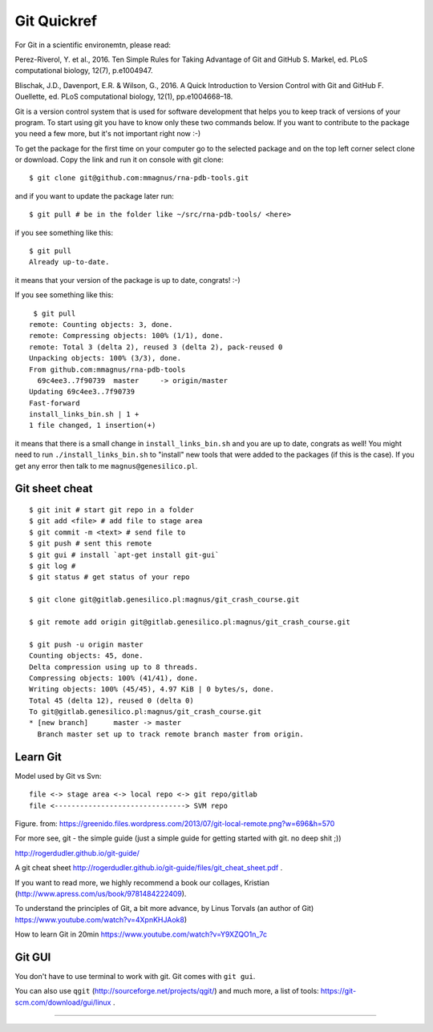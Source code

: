 Git Quickref
=========================================

.. image:: ../pngs/Git-Logo-1788C.png
	  
For Git in a scientific environemtn, please read:

Perez-Riverol, Y. et al., 2016. Ten Simple Rules for Taking Advantage of Git and GitHub S. Markel, ed. PLoS computational biology, 12(7), p.e1004947.

Blischak, J.D., Davenport, E.R. & Wilson, G., 2016. A Quick Introduction to Version Control with Git and GitHub F. Ouellette, ed. PLoS computational biology, 12(1), pp.e1004668–18.

Git is a version control system that is used for software development that helps you to keep track of versions of your program. To start using git you have to know only these two commands below. If you want to contribute to the package you need a few more, but it's not important right now :-)

To get the package for the first time on your computer go to the selected package and on the top left corner select clone or download. Copy the link and run it on console with git clone::

  $ git clone git@github.com:mmagnus/rna-pdb-tools.git

and if you want to update the package later run::

  $ git pull # be in the folder like ~/src/rna-pdb-tools/ <here>

if you see something like this::

  $ git pull
  Already up-to-date.  

it means that your version of the package is up to date, congrats! :-)

If you see something like this::

	 $ git pull
	remote: Counting objects: 3, done.
	remote: Compressing objects: 100% (1/1), done.
	remote: Total 3 (delta 2), reused 3 (delta 2), pack-reused 0
	Unpacking objects: 100% (3/3), done.
	From github.com:mmagnus/rna-pdb-tools
	  69c4ee3..7f90739  master     -> origin/master
	Updating 69c4ee3..7f90739
	Fast-forward
	install_links_bin.sh | 1 + 
	1 file changed, 1 insertion(+)

it means that there is a small change in ``install_links_bin.sh`` and you are up to date, congrats as well! You might need to run ``./install_links_bin.sh`` to "install" new tools that were added to the packages (if this is the case). If you get any error then talk to me ``magnus@genesilico.pl``.

Git sheet cheat
-------------------------------------------

::

   $ git init # start git repo in a folder
   $ git add <file> # add file to stage area
   $ git commit -m <text> # send file to 
   $ git push # sent this remote
   $ git gui # install `apt-get install git-gui`
   $ git log # 
   $ git status # get status of your repo

   $ git clone git@gitlab.genesilico.pl:magnus/git_crash_course.git

   $ git remote add origin git@gitlab.genesilico.pl:magnus/git_crash_course.git

   $ git push -u origin master
   Counting objects: 45, done.
   Delta compression using up to 8 threads.
   Compressing objects: 100% (41/41), done.
   Writing objects: 100% (45/45), 4.97 KiB | 0 bytes/s, done.
   Total 45 (delta 12), reused 0 (delta 0)
   To git@gitlab.genesilico.pl:magnus/git_crash_course.git
   * [new branch]      master -> master
     Branch master set up to track remote branch master from origin.

Learn Git
-------------------------------------------

Model used by Git vs Svn::

  file <-> stage area <-> local repo <-> git repo/gitlab
  file <-------------------------------> SVM repo

.. image:: ../pngs/git_everthing_is_local.png

Figure. from: https://greenido.files.wordpress.com/2013/07/git-local-remote.png?w=696&h=570

For more see, git - the simple guide (just a simple guide for getting started with git. no deep shit ;))

http://rogerdudler.github.io/git-guide/ 

A git cheat sheet http://rogerdudler.github.io/git-guide/files/git_cheat_sheet.pdf .

If you want to read more, we highly recommend a book our collages, Kristian (http://www.apress.com/us/book/9781484222409).

To understand the principles of Git, a bit more advance, by Linus Torvals (an author of Git) https://www.youtube.com/watch?v=4XpnKHJAok8)

How to learn Git in 20min https://www.youtube.com/watch?v=Y9XZQO1n_7c

Git GUI
------------------------------------------

You don't have to use terminal to work with git. Git comes with ``git gui``. 

.. image:: ../pngs/gitgui.png

You can also use ``qgit`` (http://sourceforge.net/projects/qgit/) and much more, a list of tools: https://git-scm.com/download/gui/linux .


==================================

